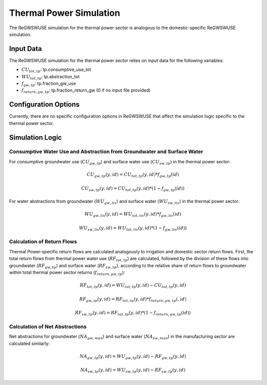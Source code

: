 .. _thermal_power_simulation:

########################
Thermal Power Simulation
########################

The ReGWSWUSE simulation for the thermal power sector is analogous to the domestic-specific ReGWSWUSE simulation.

Input Data
##########

The ReGWSWUSE simulation for the thermal power sector relies on input data for the following variables:

- :math:`CU_{tot,tp}`: tp.consumptive_use_tot
- :math:`WU_{tot,tp}`: tp.abstraction_tot
- :math:`f_{gw,tp}`: tp.fraction_gw_use
- :math:`f_{return,gw,tp}`: tp.fraction_return_gw (0 if no input file provided)

Configuration Options
#####################

Currently, there are no specific configuration options in ReGWSWUSE that affect the simulation logic specific to the thermal power sector.

Simulation Logic
################

Consumptive Water Use and Abstraction from Groundwater and Surface Water
************************************************************************

For consumptive groundwater use (:math:`CU_{gw,tp}`) and surface water use (:math:`CU_{sw,tp}`) in the thermal power sector:

.. math::
	CU_{gw,tp}(y,id) = CU_{tot,tp}(y,id) * f_{gw,tp}(id)

.. math::
	CU_{sw,tp}(y,id) = CU_{tot,tp}(y,id) * (1 - f_{gw,tp}(id))


For water abstractions from groundwater (:math:`WU_{gw,liv}`) and surface water (:math:`WU_{sw,liv}`) in the thermal power sector:

.. math::
	WU_{gw,liv}(y,id) = WU_{tot,liv}(y,id) * f_{gw,liv}(id)

.. math::
	WU_{sw,liv}(y,id) = WU_{tot,liv}(y,id) * (1 - f_{gw,liv}(id))

Calculation of Return Flows
***************************

Thermal Power-specific return flows are calculated analogously to irrigation and domestic sector return flows. First, the total return flows from thermal power water use (:math:`RF_{tot,tp}`) are calculated, followed by the division of these flows into groundwater (:math:`RF_{gw,tp}`) and surface water (:math:`RF_{sw,tp}`), according to the relative share of return flows to groundwater within total thermal power sector returns (:math:`f_{return,gw,tp}`):

.. math::
	RF_{tot,tp}(y,id) = WU_{tot,tp}(y,id) - CU_{tot,tp}(y,id)

.. math::
	RF_{gw,tp}(y,id) = RF_{tot,tp}(y,id) * f_{return,gw,tp}(,id)

.. math::
	RF_{sw,tp}(y,id) = RF_{tot,tp}(y,id) * (1 - f_{return,gw,tp}(id))

Calculation of Net Abstractions
*******************************

Net abstractions for groundwater (:math:`NA_{gw,man}`) and surface water (:math:`NA_{sw,man}`) in the manufacturing sector are calculated similarly:

.. math::
	NA_{gw,tp}(y,id) = WU_{gw,tp}(y,id) - RF_{gw,tp}(y,id)

.. math::
	NA_{sw,tp}(y,id) = WU_{sw,tp}(y,id) - RF_{sw,tp}(y,id)

